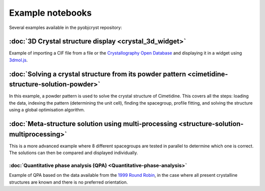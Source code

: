 ####################################################
Example notebooks
####################################################

Several examples available in the pyobjcryst repository:


:doc:`3D Crystal structure display <crystal_3d_widget>`
=======================================================

Example of importing a CIF file from a file or the
`Crystallography Open Database <http://crystallography.net/cod/>`_
and displaying it in a widget using
`3dmol.js <https://3dmol.csb.pitt.edu/>`_.

:doc:`Solving a crystal structure from its powder pattern <cimetidine-structure-solution-powder>`
=================================================================================================

In this example, a powder pattern is used to solve the crystal
structure of Cimetidine. This covers all the steps: loading the
data, indexing the pattern (determining the unit cell), finding
the spacegroup, profile fitting, and solving the structure
using a global optimisation algorithm.

:doc:`Meta-structure solution using multi-processing <structure-solution-multiprocessing>`
==========================================================================================

This is a more advanced example where 8 different spacegroups are
tested in parallel to determine which one is correct. The solutions
can then be compared and displayed individually.

:doc:`Quantitative phase analysis (QPA) <Quantitative-phase-analysis>`
______________________________________________________________________

Example of QPA based on the data available from the `1999 Round Robin
<https://www.iucr.org/__data/iucr/powder/QARR/samples.htm>`_,
in the case where all present crystalline structures are known
and there is no preferred orientation.
